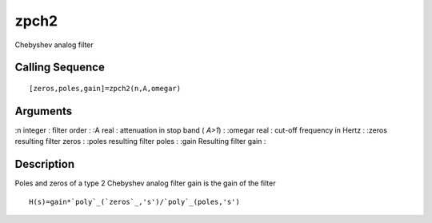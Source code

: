 


zpch2
=====

Chebyshev analog filter



Calling Sequence
~~~~~~~~~~~~~~~~


::

    [zeros,poles,gain]=zpch2(n,A,omegar)




Arguments
~~~~~~~~~

:n integer : filter order
: :A real : attenuation in stop band ( `A>1`)
: :omegar real : cut-off frequency in Hertz
: :zeros resulting filter zeros
: :poles resulting filter poles
: :gain Resulting filter gain
:



Description
~~~~~~~~~~~

Poles and zeros of a type 2 Chebyshev analog filter gain is the gain
of the filter


::

    H(s)=gain*`poly`_(`zeros`_,'s')/`poly`_(poles,'s')




